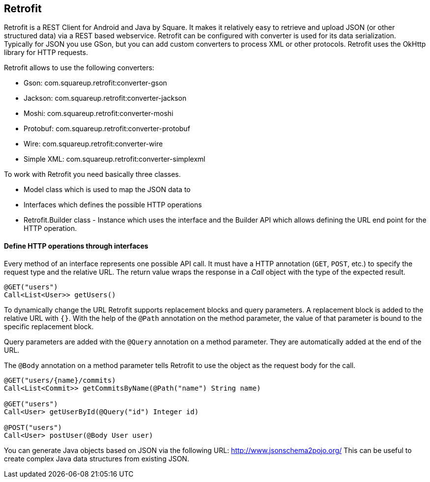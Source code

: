 == Retrofit

(((Retrofit)))
Retrofit is a REST Client for Android and Java by Square.
It makes it relatively easy to retrieve and upload JSON (or other structured data) via a REST based webservice. 
Retrofit can be configured with converter is used for its data serialization. 
Typically for JSON you use GSon, but you can add custom converters to process XML or other protocols.
Retrofit uses the OkHttp library for HTTP requests.

Retrofit allows to use the following converters:

* Gson: com.squareup.retrofit:converter-gson
* Jackson: com.squareup.retrofit:converter-jackson
* Moshi: com.squareup.retrofit:converter-moshi
* Protobuf: com.squareup.retrofit:converter-protobuf
* Wire: com.squareup.retrofit:converter-wire
* Simple XML: com.squareup.retrofit:converter-simplexml

To work with Retrofit you need basically three classes.

* Model class which is used to map the JSON data to
* Interfaces which defines the possible HTTP operations
* Retrofit.Builder class - Instance which uses the interface and the Builder API which allows defining the URL end point for the HTTP operation.

==== Define HTTP operations through interfaces
Every method of an interface represents one possible API call.
It must have a HTTP annotation (`GET`, `POST`, etc.) to specify the request type and the relative URL. 
The return value wraps the response in a _Call_ object with the type of the expected result.

....
@GET("users")
Call<List<User>> getUsers()
....

To dynamically change the URL Retrofit supports replacement blocks and query parameters.
A replacement block is added to the relative URL with `{}`. 
With the help of the `@Path` annotation on the method parameter, the value of that parameter is bound to the specific replacement block.

Query parameters are added with the `@Query` annotation on a method parameter. 
They are automatically added at the end of the URL.

The `@Body` annotation on a method parameter tells Retrofit to use the object as the request body for the call.

....
@GET("users/{name}/commits)
Call<List<Commit>> getCommitsByName(@Path("name") String name)

@GET("users")
Call<User> getUserById(@Query("id") Integer id)

@POST("users")
Call<User> postUser(@Body User user)
....



You can generate Java objects based on JSON via the following URL: http://www.jsonschema2pojo.org/
This can be useful to create complex Java data structures from existing JSON.

